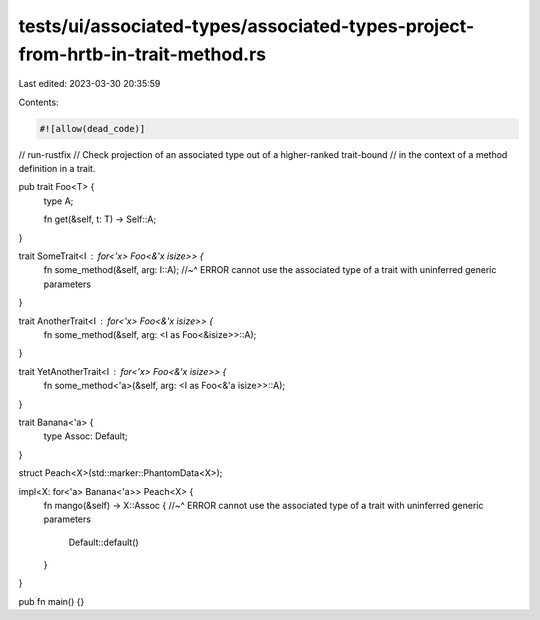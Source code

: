 tests/ui/associated-types/associated-types-project-from-hrtb-in-trait-method.rs
===============================================================================

Last edited: 2023-03-30 20:35:59

Contents:

.. code-block:: rs

    #![allow(dead_code)]
// run-rustfix
// Check projection of an associated type out of a higher-ranked trait-bound
// in the context of a method definition in a trait.

pub trait Foo<T> {
    type A;

    fn get(&self, t: T) -> Self::A;
}

trait SomeTrait<I : for<'x> Foo<&'x isize>> {
    fn some_method(&self, arg: I::A);
    //~^ ERROR cannot use the associated type of a trait with uninferred generic parameters
}

trait AnotherTrait<I : for<'x> Foo<&'x isize>> {
    fn some_method(&self, arg: <I as Foo<&isize>>::A);
}

trait YetAnotherTrait<I : for<'x> Foo<&'x isize>> {
    fn some_method<'a>(&self, arg: <I as Foo<&'a isize>>::A);
}

trait Banana<'a> {
    type Assoc: Default;
}

struct Peach<X>(std::marker::PhantomData<X>);

impl<X: for<'a> Banana<'a>> Peach<X> {
    fn mango(&self) -> X::Assoc {
    //~^ ERROR cannot use the associated type of a trait with uninferred generic parameters
        Default::default()
    }
}

pub fn main() {}


